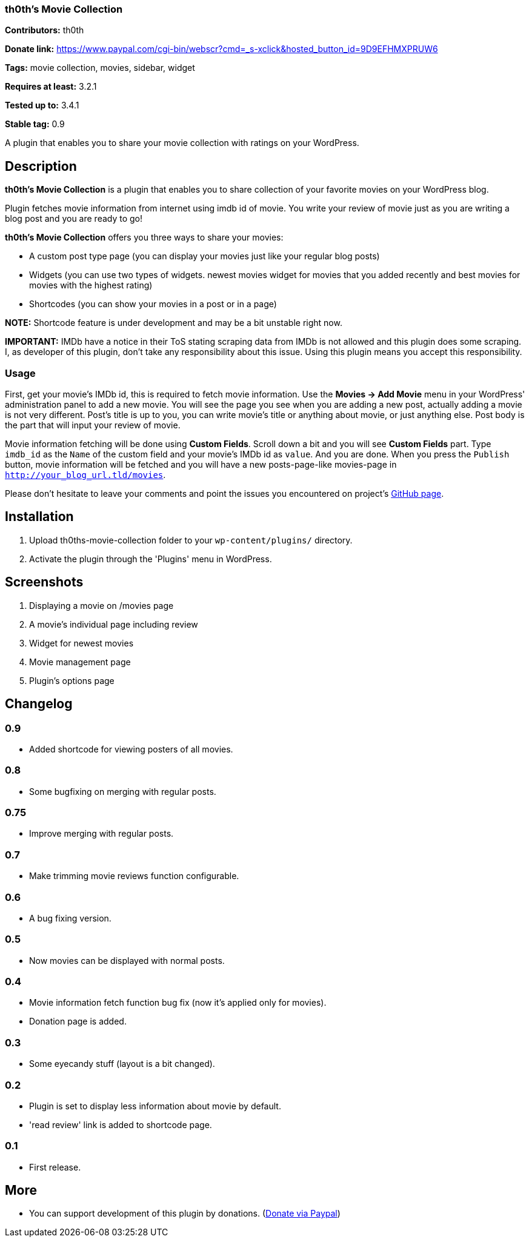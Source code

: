 === th0th's Movie Collection ===

**Contributors:** th0th

**Donate link:** https://www.paypal.com/cgi-bin/webscr?cmd=_s-xclick&hosted_button_id=9D9EFHMXPRUW6

**Tags:** movie collection, movies, sidebar, widget

**Requires at least:** 3.2.1

**Tested up to:** 3.4.1

**Stable tag:** 0.9

A plugin that enables you to share your movie collection with ratings on your WordPress.

== Description ==

**th0th's Movie Collection** is a plugin that enables you to share collection of your favorite movies on your WordPress blog.

Plugin fetches movie information from internet using imdb id of movie. You write your review of movie just as you are writing a blog post and you are ready to go!

**th0th's Movie Collection** offers you three ways to share your movies:

* A custom post type page (you can display your movies just like your regular blog posts)
* Widgets (you can use two types of widgets. newest movies widget for movies that you added recently and best movies for movies with the highest rating)
* Shortcodes (you can show your movies in a post or in a page)

**NOTE:** Shortcode feature is under development and may be a bit unstable right now.

**IMPORTANT:** IMDb have a notice in their ToS stating scraping data from IMDb is not allowed and this plugin does some scraping. I, as developer of this plugin, don't take any responsibility about this issue. Using this plugin means you accept this responsibility.

=== Usage ===

First, get your movie's IMDb id, this is required to fetch movie information. Use the *Movies -> Add Movie* menu in your WordPress' administration panel to add a new movie. You will see the page you see when you are adding a new post, actually adding a movie is not very different. Post's title is up to you, you can write movie's title or anything about movie, or just anything else. Post body is the part that will input your review of movie.

Movie information fetching will be done using *Custom Fields*. Scroll down a bit and you will see *Custom Fields* part. Type `imdb_id` as the `Name` of the custom field and your movie's IMDb id as `value`. And you are done. When you press the `Publish` button, movie information will be fetched and you will have a new posts-page-like movies-page in `http://your_blog_url.tld/movies`.

Please don't hesitate to leave your comments and point the issues you encountered on project's https://github.com/th0th/th0ths-movie-collection[GitHub page].

== Installation ==

1. Upload th0ths-movie-collection folder to your `wp-content/plugins/` directory.
2. Activate the plugin through the 'Plugins' menu in WordPress.

== Screenshots ==

1. Displaying a movie on /movies page
2. A movie's individual page including review
3. Widget for newest movies
4. Movie management page
5. Plugin's options page

== Changelog ==

=== 0.9 ===
* Added shortcode for viewing posters of all movies.

=== 0.8 ===
* Some bugfixing on merging with regular posts.

=== 0.75 ===
* Improve merging with regular posts.

=== 0.7 ===
* Make trimming movie reviews function configurable.

=== 0.6 ===
* A bug fixing version.

=== 0.5 ===
* Now movies can be displayed with normal posts.

=== 0.4 ===
* Movie information fetch function bug fix (now it's applied only for movies).
* Donation page is added.

=== 0.3 ===
* Some eyecandy stuff (layout is a bit changed).

=== 0.2 ===
* Plugin is set to display less information about movie by default.
* 'read review' link is added to shortcode page.

=== 0.1 ===
* First release.

== More ==
* You can support development of this plugin by donations. (https://www.paypal.com/cgi-bin/webscr?cmd=_s-xclick&hosted_button_id=9D9EFHMXPRUW6[Donate via Paypal])

